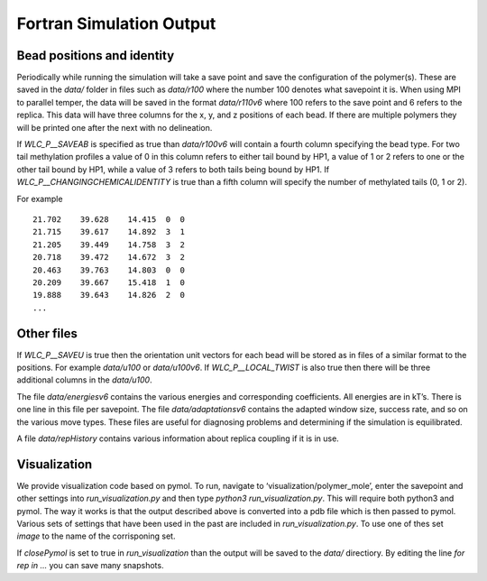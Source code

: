 .. _output:

Fortran Simulation Output
#########################

Bead positions and identity
===========================

Periodically while running the simulation will take a save point and save the configuration of the polymer(s).  These are saved in the `data/` folder in files such as `data/r100` where the number 100 denotes what savepoint it is.  When using MPI to parallel temper, the data will be saved in the format `data/r110v6` where 100 refers to the save point and 6 refers to the replica.  This data will have three columns for the x, y, and z positions of each bead.  If there are multiple polymers they will be printed one after the next with no delineation.

If `WLC_P__SAVEAB` is specified as true than `data/r100v6` will contain a fourth
column specifying the bead type.  For two tail methylation profiles a value of 0
in this column refers to either tail bound by HP1, a value of 1 or 2 refers to
one or the other tail bound by HP1, while a value of 3 refers to both tails
being bound by HP1.  If `WLC_P__CHANGINGCHEMICALIDENTITY` is true than a fifth
column will specify the number of methylated tails (0, 1 or 2).

For example
::

    21.702    39.628    14.415  0  0
    21.715    39.617    14.892  3  1
    21.205    39.449    14.758  3  2
    20.718    39.472    14.672  3  2
    20.463    39.763    14.803  0  0
    20.209    39.667    15.418  1  0
    19.888    39.643    14.826  2  0
    ...


Other files
===========

If `WLC_P__SAVEU` is true then the orientation unit vectors for each bead will be stored as in files of a similar format to the positions.  For example `data/u100` or `data/u100v6`.   If `WLC_P__LOCAL_TWIST` is also true then there will be three additional columns in the `data/u100`.

The file `data/energiesv6` contains the various energies and corresponding coefficients.  All energies are in kT’s.  There is one line in this file per savepoint.  The file `data/adaptationsv6` contains the adapted window size, success rate, and so on the various move types.  These files are useful for diagnosing problems and determining if the simulation is equilibrated.

A file `data/repHistory` contains various information about replica coupling if it is in use.

Visualization
=============

We provide visualization code based on pymol.  To run, navigate to ‘visualization/polymer_mole’, enter the savepoint and other settings into `run_visualization.py` and then type `python3 run_visualization.py`.  This will require both python3 and pymol.  The way it works is that the output described above is converted into a pdb file which is then passed to pymol.  Various sets of settings that have been used in the past are included in `run_visualization.py`.  To use one of thes set `image` to the name of the corrisponing set.

If `closePymol` is set to true in `run_visualization` than the output will be
saved to the `data/` directiory. By editing the line `for rep in ...` you can
save many snapshots.
